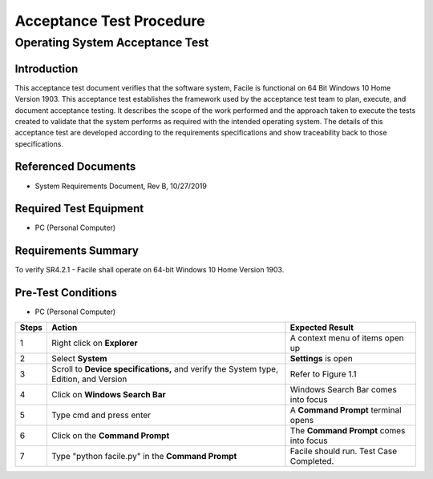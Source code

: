 
*************************
Acceptance Test Procedure
*************************


----------------------------------------------------------------------------------------------------
Operating System Acceptance Test
----------------------------------------------------------------------------------------------------

============
Introduction
============

This acceptance test document verifies that the software system, Facile is functional on 64 Bit Windows 10 Home Version 1903.  This acceptance test establishes the framework used by the acceptance test team to plan, execute, and document acceptance testing.  It describes the scope of the work performed and the approach taken to execute the tests created to validate that the system performs as required with the intended operating system. The details of this acceptance test are developed according to the requirements specifications and show traceability back to those specifications.

====================
Referenced Documents
====================

- System Requirements Document, Rev B, 10/27/2019

=======================
Required Test Equipment
=======================

- PC (Personal Computer)

=========================
Requirements Summary
=========================

To verify SR4.2.1 - Facile shall operate on 64-bit Windows 10 Home Version 1903.

===================
Pre-Test Conditions
===================

- PC (Personal Computer)

+-------+---------------------------------------------------------------------------------------+-----------------------------------------+
| Steps | Action                                                                                | Expected Result                         |
+=======+=======================================================================================+=========================================+
|     1 | Right click on **Explorer**                                                           | A context menu of items open up         |
+-------+---------------------------------------------------------------------------------------+-----------------------------------------+
|     2 | Select **System**                                                                     | **Settings** is open                    |
+-------+---------------------------------------------------------------------------------------+-----------------------------------------+
|     3 | Scroll to **Device specifications,** and verify the System type, Edition, and Version | Refer to Figure 1.1                     |
+-------+---------------------------------------------------------------------------------------+-----------------------------------------+
|     4 | Click on **Windows Search Bar**                                                       | Windows Search Bar comes into focus     |
+-------+---------------------------------------------------------------------------------------+-----------------------------------------+
|     5 | Type cmd and press enter                                                              | A **Command Prompt** terminal opens     |
+-------+---------------------------------------------------------------------------------------+-----------------------------------------+
|     6 | Click on the **Command Prompt**                                                       | The **Command Prompt** comes into focus |
+-------+---------------------------------------------------------------------------------------+-----------------------------------------+
|     7 | Type "python facile.py" in the **Command Prompt**                                     | Facile should run. Test Case Completed. |
+-------+---------------------------------------------------------------------------------------+-----------------------------------------+
